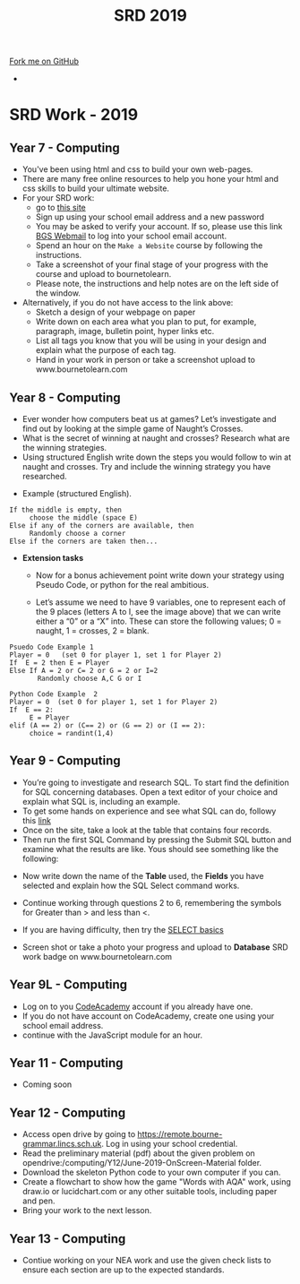 #+STARTUP:indent
#+HTML_HEAD: <link rel="stylesheet" type="text/css" href="css/styles.css"/>
#+HTML_HEAD_EXTRA: <link href='http://fonts.googleapis.com/css?family=Ubuntu+Mono|Ubuntu' rel='stylesheet' type='text/css'>
#+OPTIONS: f:nil author:nil num:1 creator:nil timestamp:nil toc:nil
#+TITLE: SRD 2019
#+AUTHOR: X Ellis

#+BEGIN_HTML
<div class="github-fork-ribbon-wrapper left">
        <div class="github-fork-ribbon">
            <a href="https://github.com/digixc/supplementary_work">Fork me on GitHub</a>
        </div>
</div>
<div id="stickyribbon">
    <ul>
      <li><a href="https://github.com/digixc/supplementary_work/index.html"></a></li>
    </ul>
</div>
#+END_HTML

* COMMENT Use as a template
:PROPERTIES:
:HTML_CONTAINER_CLASS: activity
:END:
** Learn It
:PROPERTIES:
:HTML_CONTAINER_CLASS: learn
:END:

** Research It
:PROPERTIES:
:HTML_CONTAINER_CLASS: research
:END:

** Design It
:PROPERTIES:
:HTML_CONTAINER_CLASS: design
:END:

** Build It
:PROPERTIES:
:HTML_CONTAINER_CLASS: build
:END:

** Test It
:PROPERTIES:
:HTML_CONTAINER_CLASS: test
:END:

** Run It
:PROPERTIES:
:HTML_CONTAINER_CLASS: run
:END:

** Document It
:PROPERTIES:
:HTML_CONTAINER_CLASS: document
:END:

** Code It
:PROPERTIES:
:HTML_CONTAINER_CLASS: code
:END:

** Program It
:PROPERTIES:
:HTML_CONTAINER_CLASS: program
:END:

** Try It
:PROPERTIES:
:HTML_CONTAINER_CLASS: try
:END:

** Badge It
:PROPERTIES:
:HTML_CONTAINER_CLASS: badge
:END:

** Save It
:PROPERTIES:
:HTML_CONTAINER_CLASS: save
:END:

* SRD Work - 2019
:PROPERTIES:
:HTML_CONTAINER_CLASS: activity
:END:
** Year 7 - Computing
:PROPERTIES:
:HTML_CONTAINER_CLASS: learn
:END:
- You've been using html and css to build your own web-pages.
- There are many free online resources to help you hone your html and css skills to build your ultimate website.
- For your SRD work:
  - go to [[https://www.codecademy.com/learn/make-a-website][ this site]]
  - Sign up using your school email address and a new password
  - You may be asked to verify your account. If so, please use this link [[https://webmail.bourne-grammar.lincs.sch.uk/][BGS Webmail]] to log into your school email account.
  - Spend an hour on the =Make a Website= course by following the instructions.
  - Take a screenshot of your final stage of your progress with the course and upload to bournetolearn.
  - Please note, the instructions and help notes are on the left side of the window. 
- Alternatively, if you do not have access to the link above:
  - Sketch a design of your webpage on paper
  - Write down on each area what you plan to put, for example, paragraph, image, bulletin point, hyper links etc.
  - List all tags you know that you will be using in your design and explain what the purpose of each tag.
  - Hand in your work in person or take a screenshot upload to www.bournetolearn.com
    
** Year 8 - Computing
:PROPERTIES:
:HTML_CONTAINER_CLASS: learn
:END:
- Ever wonder how computers beat us at games? Let’s investigate and find out by looking at the simple game of Naught’s Crosses.
- What is the secret of winning at naught and crosses? Research what are the winning strategies. 
- Using structured English write down the steps you would follow to win at naught and crosses. Try and include the winning strategy you have researched.
 
[[./img/NaughtCross.png]]
- Example (structured English).
#+BEGIN_SRC 
If the middle is empty, then
     choose the middle (space E)
Else if any of the corners are available, then
     Randomly choose a corner
Else if the corners are taken then...
#+END_SRC


- *Extension tasks*
  - Now for a bonus achievement point write down your strategy using Pseudo Code, or python for the real ambitious.

  - Let’s assume we need to have 9 variables, one to represent each of the 9 places (letters A to I, see the image above) that we can write either a “0” or a “X” into. These can store the following values; 0 = naught, 1 = crosses, 2 = blank.
#+BEGIN_SRC 
Psuedo Code Example 1
Player = 0   (set 0 for player 1, set 1 for Player 2)
If  E = 2 then E = Player 
Else If A = 2 or C= 2 or G = 2 or I=2               
       Randomly choose A,C G or I
#+END_SRC 


#+BEGIN_SRC 
Python Code Example  2
Player = 0  (set 0 for player 1, set 1 for Player 2)
If  E == 2:
     E = Player
elif (A == 2) or (C== 2) or (G == 2) or (I == 2):
     choice = randint(1,4) 
#+END_SRC
 
** Year 9 - Computing
:PROPERTIES:
:HTML_CONTAINER_CLASS: learn
:END:
- You’re going to investigate and research SQL. To start find the definition for SQL concerning databases. Open a text editor of your choice and explain what SQL is, including an example.
- To get some hands on experience and see what SQL can do, followy this [[https://sqlzoo.net/wiki/SELECT_from_BBC_Tutorial][link]]
- Once on the site, take a look at the table that contains four records.
- Then run the first SQL Command by pressing the Submit SQL button and examine what the results are like. Yous should see something like the following:
[[./img/SQL-1.png]]

- Now write down the name of the *Table* used, the *Fields* you have selected and explain how the SQL Select command works.

- Continue working through questions 2 to 6, remembering the symbols for Greater than > and less than <.

- If you are having difficulty,  then try the [[https://sqlzoo.net/wiki/SELECT_basics][SELECT basics]]
- Screen shot or take a photo your progress and upload to *Database* SRD work badge on www.bournetolearn.com



** COMMENT Year 9 - Computing
:PROPERTIES:
:HTML_CONTAINER_CLASS: learn
:END:
- From Asteroids to Grand Theft Auto, video games have been around for awhile. With massive game worlds and story lines fit for any big budget movie. 
- Video games have come along way since their birth in the late 70's and are one of the most popular forms of entertainment today. 
- So what makes successful games? Asteroids was extremely popular when it was created, but today it probably wouldn't catch someone's attention for more than a few minutes. Let's look at some examples of successful games in the past to identify the key ingredients that, when added together, create a memorable and appealing experience that can hold up to today's market.
*** Task:
- Evaluate two games you have played in the following aspects:
  - Name of the game
  - Genre
  - What is the purpose of the game
  - Rules
  - Mechanics
  - Platform
  - What is the reward system
  - In your opinion, what makes the game addictive/enjoyable to play?

- *Alternatively*, if you do not play video games:
  - Open Scratch by clicking on [[https://scratch.mit.edu/projects/79700266/#editor/][this]] link.
  - Once inside the project, click the green flag icon (top-middle of screen) to run the program.
  - Replace the 'Square' command with 'Pentagon', as directed on the page.
  - *TASK:* Make the program draw a pentagon. Upload a screenshot of your code and of the shape.
  - Swap the 'pentagon' command for 'pattern'. Think about how this works.
  - *TASK:* Modify the code to make a program to draw a pattern of your own.
    - You could have something made from 50 triangles
    - Or a square, then a pentagon one after the other before rotating a bit and repeating
    - Or you could change the pen colour a bit after each shape is drawn.
  - Remember - you can't break anything, so don't be afraid to experiment.
  - Upload a screenshot of your best pattern AND a shot of your code to BourneToLearn.

** Year 9L - Computing
:PROPERTIES:
:HTML_CONTAINER_CLASS: learn
:END:
- Log on to you [[https://www.codeacademy.com][CodeAcademy]] account if you already have one. 
- If you do not have account on CodeAcademy, create one using your school email address.
- continue with the JavaScript module for an hour.

** COMMENT Year 10 - Computing
:PROPERTIES:
:HTML_CONTAINER_CLASS: learn
:END:
- Click [[./doc/Year%2010%20-%20CS%20-%20SRD.pdf][this link]] to download the theory exercises.
- You can type your work on a computer or write in your exercise book.
- Write down the question numbers and put your answers under each. When asked to draw diagrams, you can either use [[http://lucidchart.com][this free online tool]] or use a pen and paper or the tool your software has.


** Year 11 - Computing
:PROPERTIES:
:HTML_CONTAINER_CLASS: learn
:END:
- Coming soon

** Year 12 - Computing
:PROPERTIES:
:HTML_CONTAINER_CLASS: learn
:END:

- Access open drive by going to https://remote.bourne-grammar.lincs.sch.uk.  Log in using your school credential.
- Read the preliminary material (pdf) about the given problem on opendrive:/computing/Y12/June-2019-OnScreen-Material folder.
- Download the skeleton Python code to your own computer if you can.
- Create a flowchart to show how the game "Words with AQA" work, using draw.io or lucidchart.com or any other suitable tools, including paper and pen.
- Bring your work to the next lesson.

** Year 13 - Computing
:PROPERTIES:
:HTML_CONTAINER_CLASS: learn
:END:

- Contiue working on your NEA work and use the given check lists to ensure each section are up to the expected standards.
